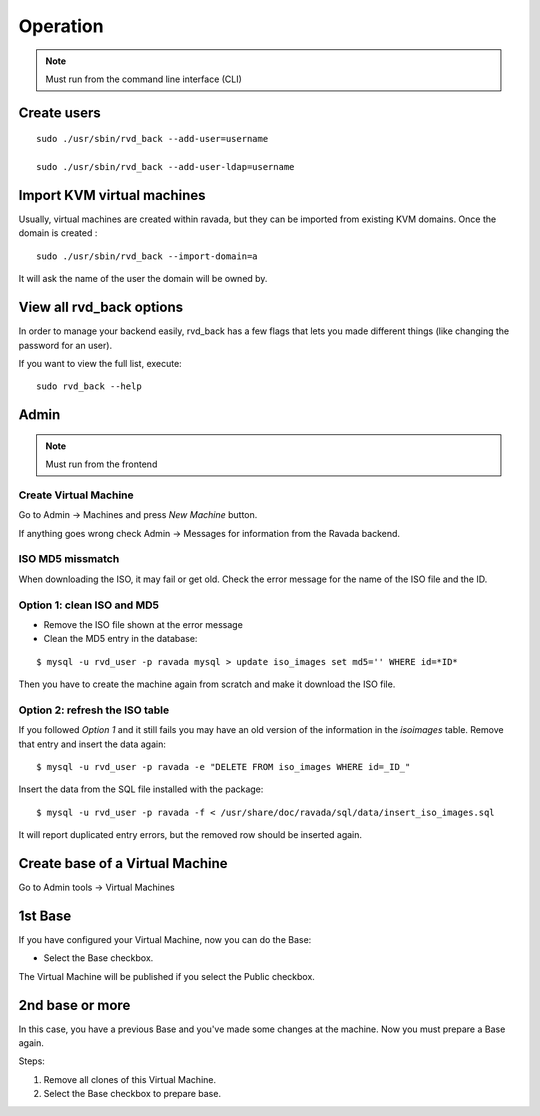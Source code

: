 Operation
=========


.. note:: Must run from the command line interface (CLI)

Create users
------------

::

    sudo ./usr/sbin/rvd_back --add-user=username

    sudo ./usr/sbin/rvd_back --add-user-ldap=username

Import KVM virtual machines
---------------------------

Usually, virtual machines are created within ravada, but they can be
imported from existing KVM domains. Once the domain is created :

::

    sudo ./usr/sbin/rvd_back --import-domain=a

It will ask the name of the user the domain will be owned by.

View all rvd\_back options
--------------------------

In order to manage your backend easily, rvd\_back has a few flags that
lets you made different things (like changing the password for an user).

If you want to view the full list, execute:

::

    sudo rvd_back --help

Admin
-----

.. note:: Must run from the frontend

Create Virtual Machine
~~~~~~~~~~~~~~~~~~~~~~

Go to Admin -> Machines and press *New Machine* button.

If anything goes wrong check Admin -> Messages for information from the
Ravada backend.

ISO MD5 missmatch
~~~~~~~~~~~~~~~~~

When downloading the ISO, it may fail or get old. Check the error
message for the name of the ISO file and the ID.

Option 1: clean ISO and MD5
~~~~~~~~~~~~~~~~~~~~~~~~~~~

-  Remove the ISO file shown at the error message
-  Clean the MD5 entry in the database:

::

    $ mysql -u rvd_user -p ravada mysql > update iso_images set md5='' WHERE id=*ID*

Then you have to create the machine again from scratch and make it
download the ISO file.

Option 2: refresh the ISO table
~~~~~~~~~~~~~~~~~~~~~~~~~~~~~~~

If you followed *Option 1* and it still fails you may have an old
version of the information in the *isoimages* table. Remove that entry
and insert the data again:

::

    $ mysql -u rvd_user -p ravada -e "DELETE FROM iso_images WHERE id=_ID_"

Insert the data from the SQL file installed with the package:

::

    $ mysql -u rvd_user -p ravada -f < /usr/share/doc/ravada/sql/data/insert_iso_images.sql

It will report duplicated entry errors, but the removed row should be
inserted again.


Create base of a Virtual Machine
--------------------------------

Go to Admin tools -> Virtual Machines

1st Base
--------

If you have configured your Virtual Machine, now you can do the Base:

-  Select the Base checkbox.

The Virtual Machine will be published if you select the Public checkbox.

2nd base or more
----------------

In this case, you have a previous Base and you've made some changes at the machine. Now you must prepare a Base again.

Steps:

1.  Remove all clones of this Virtual Machine.

2.  Select the Base checkbox to prepare base.
